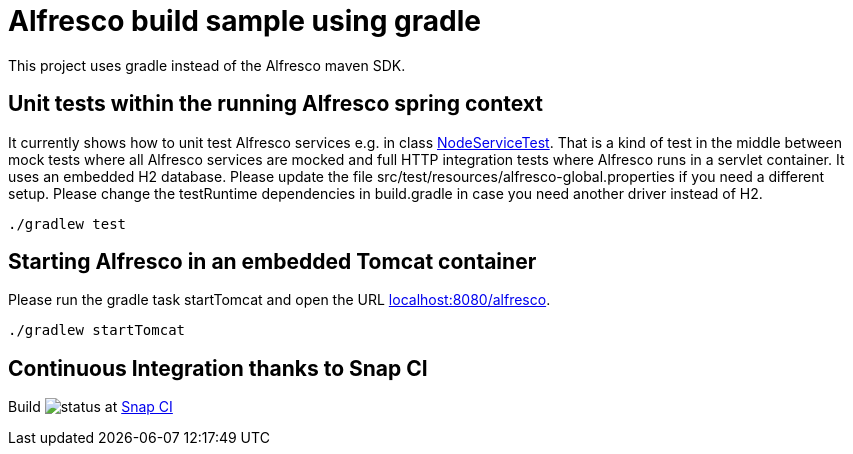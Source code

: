# Alfresco build sample using gradle

This project uses gradle instead of the Alfresco maven SDK.

## Unit tests within the running Alfresco spring context

It currently shows how to unit test Alfresco services e.g. in class link:src/test/java/xyz/its_me/alfresco/NodeServiceTest.java[NodeServiceTest].
That is a kind of test in the middle between mock tests where all Alfresco services are mocked and full HTTP integration tests where Alfresco runs in a servlet container.
It uses an embedded H2 database.
Please update the file src/test/resources/alfresco-global.properties if you need a different setup.
Please change the testRuntime dependencies in build.gradle in case you need another driver instead of H2.

[source]
----
./gradlew test
----

## Starting Alfresco in an embedded Tomcat container

Please run the gradle task startTomcat and open the URL link:http://localhost:8080/alfresco/[localhost:8080/alfresco].

[source]
----
./gradlew startTomcat
----

## Continuous Integration thanks to Snap CI

Build image:https://snap-ci.com/torstenwerner/alfresco-gradle-build/branch/master/build_image[status]
at link:https://snap-ci.com/torstenwerner/alfresco-gradle-build/branch/master[Snap CI]
